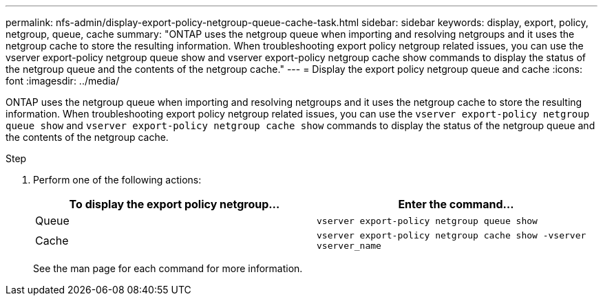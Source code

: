 ---
permalink: nfs-admin/display-export-policy-netgroup-queue-cache-task.html
sidebar: sidebar
keywords: display, export, policy, netgroup, queue, cache
summary: "ONTAP uses the netgroup queue when importing and resolving netgroups and it uses the netgroup cache to store the resulting information. When troubleshooting export policy netgroup related issues, you can use the vserver export-policy netgroup queue show and vserver export-policy netgroup cache show commands to display the status of the netgroup queue and the contents of the netgroup cache."
---
= Display the export policy netgroup queue and cache
:icons: font
:imagesdir: ../media/

[.lead]
ONTAP uses the netgroup queue when importing and resolving netgroups and it uses the netgroup cache to store the resulting information. When troubleshooting export policy netgroup related issues, you can use the `vserver export-policy netgroup queue show` and `vserver export-policy netgroup cache show` commands to display the status of the netgroup queue and the contents of the netgroup cache.

.Step

. Perform one of the following actions:
+
[cols="2*",options="header"]
|===
| To display the export policy netgroup...| Enter the command...
a|
Queue
a|
`vserver export-policy netgroup queue show`
a|
Cache
a|
`vserver export-policy netgroup cache show -vserver vserver_name`
|===
See the man page for each command for more information.
